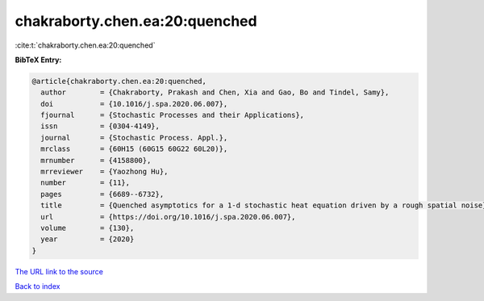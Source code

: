 chakraborty.chen.ea:20:quenched
===============================

:cite:t:`chakraborty.chen.ea:20:quenched`

**BibTeX Entry:**

.. code-block:: bibtex

   @article{chakraborty.chen.ea:20:quenched,
     author        = {Chakraborty, Prakash and Chen, Xia and Gao, Bo and Tindel, Samy},
     doi           = {10.1016/j.spa.2020.06.007},
     fjournal      = {Stochastic Processes and their Applications},
     issn          = {0304-4149},
     journal       = {Stochastic Process. Appl.},
     mrclass       = {60H15 (60G15 60G22 60L20)},
     mrnumber      = {4158800},
     mrreviewer    = {Yaozhong Hu},
     number        = {11},
     pages         = {6689--6732},
     title         = {Quenched asymptotics for a 1-d stochastic heat equation driven by a rough spatial noise},
     url           = {https://doi.org/10.1016/j.spa.2020.06.007},
     volume        = {130},
     year          = {2020}
   }
`The URL link to the source <https://doi.org/10.1016/j.spa.2020.06.007>`_


`Back to index <../By-Cite-Keys.html>`_
